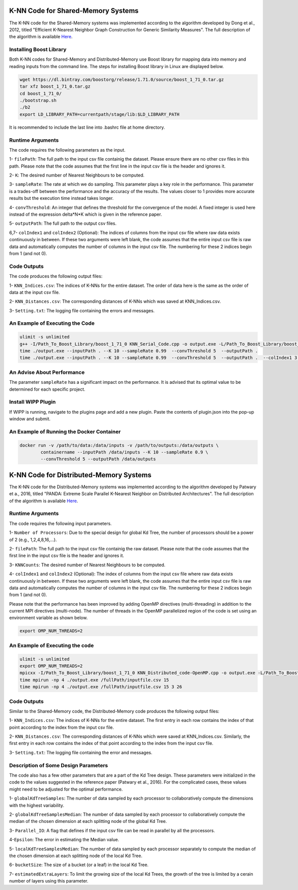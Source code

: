 ===================================
K-NN Code for Shared-Memory Systems
===================================

The K-NN code for the Shared-Memory systems was implemented according to the algorithm developed by Dong et al., 2012, titled "Efficient K-Nearest Neighbor Graph Construction for Generic Similarity Measures". The full description of the algorithm is available 
`Here <https://labshare.atlassian.net/wiki/spaces/WIPP/pages/699039829/K-NN+Implementations+in+C+>`_.

------------------------
Installing Boost Library
------------------------

Both K-NN codes for Shared-Memory and Distributed-Memory use Boost library for mapping data into memory and reading inputs from the command line. The steps for installing Boost library in Linux are displayed below.
 
.. code:: bash
    
    wget https://dl.bintray.com/boostorg/release/1.71.0/source/boost_1_71_0.tar.gz
    tar xfz boost_1_71_0.tar.gz 
    cd boost_1_71_0/
    ./bootstrap.sh
    ./b2
    export LD_LIBRARY_PATH=currentpath/stage/lib:$LD_LIBRARY_PATH

It is recommended to include the last line into .bashrc file at home directory. 

-----------------
Runtime Arguments
-----------------

The code requires the following parameters as the input.

1- ``filePath``: The full path to the input csv file containig the dataset. Please ensure there are no other csv files in this path. Please note that the code assumes that the first line in the input csv file is the header and ignores it.

2- ``K``: The desired number of Nearest Neighbours to be computed. 

3- ``sampleRate``: The rate at which we do sampling. This parameter plays a key role in the performance. This parameter is a trades-off between the performance and the accuracy of the results. The values closer to 1 provides more accurate results but the execution time instead takes longer.  
  
4- ``convThreshold``: An integer that defines the threshold for the convergence of the model. A fixed integer is used here instead of the expression delta*N*K which is given in the reference paper.
 
5- ``outputPath``: The full path to the output csv files.    

6,7- ``colIndex1`` and ``colIndex2`` (Optional): The indices of columns from the input csv file where raw data exists continuously in between. If these two arguments were left blank, the code assumes that the entire input csv file is raw data and automatically computes the number of columns in the input csv file. The numbering for these 2 indices begin from 1 (and not 0). 

------------
Code Outputs
------------

The code produces the following output files:

1- ``KNN_Indices.csv``: The indices of K-NNs for the entire dataset. The order of data here is the same as the order of data at the input csv file.   

2- ``KNN_Distances.csv``: The corresponding distances of K-NNs which was saved at KNN_Indices.csv.   

3- ``Setting.txt``: The logging file containing the errors and messages. 

--------------------------------
An Example of Executing the Code
--------------------------------

.. code:: bash

    ulimit -s unlimited
    g++ -I/Path_To_Boost_Library/boost_1_71_0 KNN_Serial_Code.cpp -o output.exe -L/Path_To_Boost_Library/boost_1_71_0/stage/lib -lboost_iostreams -lboost_system -lboost_filesystem  -O2 
    time ./output.exe --inputPath . --K 10 --sampleRate 0.99  --convThreshold 5  --outputPath .
    time ./output.exe --inputPath . --K 10 --sampleRate 0.99  --convThreshold 5  --outputPath .  --colIndex1 3 --colIndex2 26
    
---------------------------
An Advise About Performance
---------------------------

The parameter ``sampleRate`` has a significant impact on the performance. It is advised that its optimal value to be determined for each specific project. 

-------------------
Install WIPP Plugin
------------------- 
If WIPP is running, navigate to the plugins page and add a new plugin. Paste the contents of plugin.json into the pop-up window and submit.
   
------------------------------------------
An Example of Running the Docker Container
------------------------------------------  

.. code:: bash

    docker run -v /path/to/data:/data/inputs -v /path/to/outputs:/data/outputs \
            containername --inputPath /data/inputs --K 10 --sampleRate 0.9 \
            --convThreshold 5 --outputPath /data/outputs          

========================================
K-NN Code for Distributed-Memory Systems
========================================

The K-NN code for the Distributed-Memory systems was implemented according to the algorithm developed by Patwary et a., 2016, titled "PANDA: Extreme Scale Parallel K-Nearest Neighbor on Distributed Architectures". The full description of the algorithm is available 
`Here <https://labshare.atlassian.net/wiki/spaces/WIPP/pages/699039829/K-NN+Implementations+in+C+>`_.

-----------------
Runtime Arguments
-----------------

The code requires the following input parameters.

1- ``Number of Processors``: Due to the special design for global Kd Tree, the number of processors should be a power of 2 (e.g., 1,2,4,8,16,...).  

2- ``filePath``: The full path to the input csv file containig the raw dataset. Please note that the code assumes that the first line in the input csv file is the header and ignores it.

3- ``KNNCounts``: The desired number of Nearest Neighbours to be computed.

4- ``colIndex1`` and ``colIndex2`` (Optional): The index of columns from the input csv file where raw data exists continuously in between. If these two arguments were left blank, the code assumes that the entire input csv file is raw data and automatically computes the number of columns in the input csv file. The numbering for these 2 indices begin from 1 (and not 0). 

Please note that the performance has been improved by adding OpenMP directives (multi-threading) in addition to the current MPI directives (multi-node). The number of threads in the OpenMP parallelized region of the code is set using an environment variable as shown below.

.. code:: bash

    export OMP_NUM_THREADS=2

--------------------------------
An Example of Executing the code
--------------------------------

.. code:: bash

    ulimit -s unlimited
    export OMP_NUM_THREADS=2
    mpicxx -I/Path_To_Boost_Library/boost_1_71_0 KNN_Distributed_code-OpenMP.cpp -o output.exe -L/Path_To_Boost_Library/boost_1_71_0/stage/lib -lboost_iostreams -O2 -fopenmp
    time mpirun -np 4 ./output.exe /fullPath/inputfile.csv 15
    time mpirun -np 4 ./output.exe /fullPath/inputfile.csv 15 3 26
    
------------
Code Outputs
------------

Similar to the Shared-Memory code, the Distributed-Memory code produces the following output files:

1- ``KNN_Indices.csv``: The indices of K-NNs for the entire dataset. The first entry in each row contains the index of that point according to the index from the input csv file.

2- ``KNN_Distances.csv``: The corresponding distances of K-NNs which were saved at KNN_Indices.csv. Similarly, the first entry in each row contains the index of that point according to the index from the input csv file.

3- ``Setting.txt``: The logging file containing the error and messages. 
   
-------------------------------------
Description of Some Design Parameters
-------------------------------------

The code also has a few other parameters that are a part of the Kd Tree design. These parameters were initialized in the code to the values suggested in the reference paper (Patwary et al., 2016). For the complicated cases, these values might need to be adjusted for the optimal performance.     
 
1- ``globalKdTreeSamples``: The number of data sampled by each processor to collaboratively compute the dimensions with the highest variability.

2- ``globalKdTreeSamplesMedian``: The number of data sampled by each processor to collaboratively compute the median of the chosen dimension at each splitting node of the global Kd Tree.

3- ``Parallel_IO``: A flag that defines if the input csv file can be read in parallel by all the processors. 

4-``Epsilon``: The error in estimating the Median value.

5- ``localKdTreeSamplesMedian``: The number of data sampled by each processor separately to compute the median of the chosen dimension at each splitting node of the local Kd Tree.

6- ``bucketSize``: The size of a bucket (or a leaf) in the local Kd Tree.

7- ``estimatedExtraLayers``: To limit the growing size of the local Kd Trees, the growth of the tree is limited by a cerain number of layers using this parameter.
 
